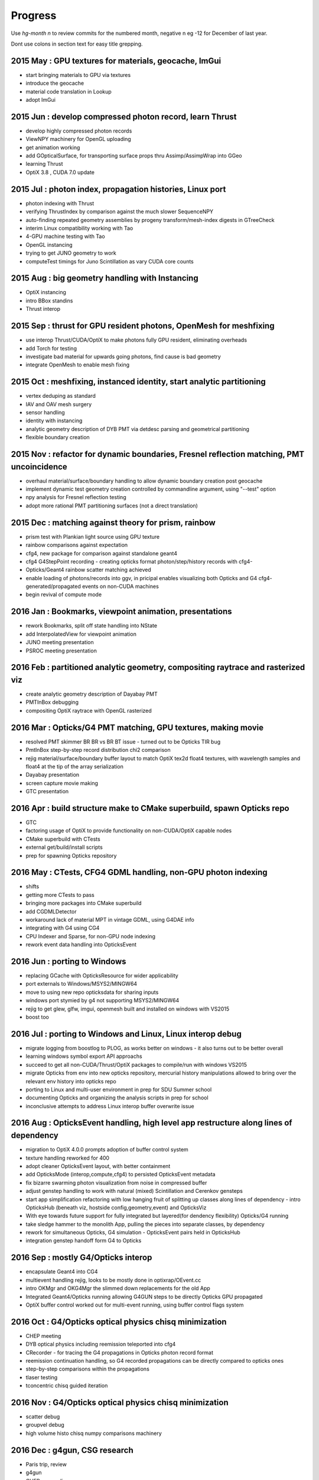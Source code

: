 Progress
=========

Use *hg-month n* to review commits for the numbered month, 
negative n eg -12 for December of last year.

Dont use colons in section text for easy title grepping.



2015 May : GPU textures for materials, geocache, ImGui
----------------------------------------------------------

* start bringing materials to GPU via textures
* introduce the geocache
* material code translation in Lookup
* adopt ImGui

2015 Jun : develop compressed photon record, learn Thrust 
------------------------------------------------------------

* develop highly compressed photon records
* ViewNPY machinery for OpenGL uploading 
* get animation working 
* add GOpticalSurface, for transporting surface props thru Assimp/AssimpWrap into GGeo
* learning Thrust
* OptiX 3.8 , CUDA 7.0 update 

2015 Jul : photon index, propagation histories, Linux port
-----------------------------------------------------------

* photon indexing with Thrust
* verifying ThrustIndex by comparison against the much slower SequenceNPY
* auto-finding repeated geometry assemblies by progeny transform/mesh-index digests in GTreeCheck
* interim Linux compatibility working with Tao
* 4-GPU machine testing with Tao
* OpenGL instancing 
* trying to get JUNO geometry to work
* computeTest timings for Juno Scintillation as vary CUDA core counts

2015 Aug : big geometry handling with Instancing
--------------------------------------------------

* OptiX instancing 
* intro BBox standins
* Thrust interop

2015 Sep : thrust for GPU resident photons, OpenMesh for meshfixing
--------------------------------------------------------------------

* use interop Thrust/CUDA/OptiX to make photons fully GPU resident, eliminating overheads
* add Torch for testing
* investigate bad material for upwards going photons, find cause is bad geometry
* integrate OpenMesh to enable mesh fixing


2015 Oct : meshfixing, instanced identity, start analytic partitioning
--------------------------------------------------------------------------

* vertex deduping as standard  
* IAV and OAV mesh surgery
* sensor handling
* identity with instancing
* analytic geometry description of DYB PMT via detdesc parsing and geometrical partitioning
* flexible boundary creation

2015 Nov : refactor for dynamic boundaries, Fresnel reflection matching, PMT uncoincidence
---------------------------------------------------------------------------------------------

* overhaul material/surface/boundary handling to allow dynamic boundary creation post geocache
* implement dynamic test geometry creation controlled by commandline argument, using "--test" option 
* npy analysis for Fresnel reflection testing
* adopt more rational PMT partitioning surfaces (not a direct translation)

2015 Dec : matching against theory for prism, rainbow
----------------------------------------------------------

* prism test with Plankian light source using GPU texture
* rainbow comparisons against expectation
* cfg4, new package for comparison against standalone geant4
* cfg4 G4StepPoint recording - creating opticks format photon/step/history records with cfg4-
* Opticks/Geant4 rainbow scatter matching achieved
* enable loading of photons/records into ggv, in pricipal enables visualizing both Opticks and G4 cfg4- generated/propagated events on non-CUDA machines
* begin revival of compute mode

2016 Jan : Bookmarks, viewpoint animation, presentations
--------------------------------------------------------------------

* rework Bookmarks, split off state handling into NState
* add InterpolatedView for viewpoint animation 
* JUNO meeting presentation 
* PSROC meeting presentation 

2016 Feb : partitioned analytic geometry, compositing raytrace and rasterized viz
-----------------------------------------------------------------------------------

* create analytic geometry description of Dayabay PMT 
* PMTInBox debugging
* compositing OptiX raytrace with OpenGL rasterized

2016 Mar : Opticks/G4 PMT matching, GPU textures, making movie 
------------------------------------------------------------------

* resolved PMT skimmer BR BR vs BR BT issue - turned out to be Opticks TIR bug
* PmtInBox step-by-step record distribution chi2 comparison 
* rejig material/surface/boundary buffer layout to match OptiX tex2d float4 textures, with wavelength samples and float4 at the tip of the array serialization
* Dayabay presentation
* screen capture movie making 
* GTC presentation

2016 Apr : build structure make to CMake superbuild, spawn Opticks repo
---------------------------------------------------------------------------

* GTC
* factoring usage of OptiX to provide functionality on non-CUDA/OptiX capable nodes
* CMake superbuild with CTests 
* external get/build/install scripts
* prep for spawning Opticks repository 

2016 May : CTests, CFG4 GDML handling, non-GPU photon indexing
------------------------------------------------------------------

* shifts
* getting more CTests to pass 
* bringing more packages into CMake superbuild
* add CGDMLDetector
* workaround lack of material MPT in vintage GDML, using G4DAE info 
* integrating with G4 using CG4 
* CPU Indexer and Sparse, for non-GPU node indexing
* rework event data handling into OpticksEvent

2016 Jun : porting to Windows
----------------------------------

* replacing GCache with OpticksResource for wider applicability 
* port externals to Windows/MSYS2/MINGW64
* move to using new repo opticksdata for sharing inputs  
* windows port stymied by g4 not supporting MSYS2/MINGW64  
* rejig to get glew, glfw, imgui, openmesh built and installed on windows with VS2015
* boost too

2016 Jul : porting to Windows and Linux, Linux interop debug
----------------------------------------------------------------

* migrate logging from boostlog to PLOG, as works better on windows - it also turns out to be better overall
* learning windows symbol export API approachs 
* succeed to get all non-CUDA/Thrust/OptiX packages to compile/run with windows VS2015
* migrate Opticks from env into new opticks repository, mercurial history manipulations
  allowed to bring over the relevant env history into opticks repo
* porting to Linux and multi-user environment in prep for SDU Summer school
* documenting Opticks and organizing the analysis scripts in prep for school
* inconclusive attempts to address Linux interop buffer overwrite issue


2016 Aug : OpticksEvent handling, high level app restructure along lines of dependency
-----------------------------------------------------------------------------------------

* migration to OptiX 4.0.0 prompts adoption of buffer control system
* texture handling reworked for 400
* adopt cleaner OpticksEvent layout, with better containment
* add OpticksMode (interop,compute,cfg4) to persisted OpticksEvent metadata
* fix bizarre swarming photon visualization from noise in compressed buffer 
* adjust genstep handling to work with natural (mixed) Scintillation and Cerenkov gensteps
* start app simplification refactoring with low hanging fruit of splitting up classes along 
  lines of dependency - intro OpticksHub (beneath viz, hostside config,geometry,event) 
  and OpticksViz 

* With eye towards future support for fully integrated but layered(for dendency flexibility)
  Opticks/G4 running  

* take sledge hammer to the monolith App, pulling the pieces into separate classes, by dependency
* rework for simultaneous Opticks, G4 simulation - OpticksEvent pairs held in OpticksHub
* integration genstep handoff form G4 to Opticks


2016 Sep : mostly G4/Opticks interop
----------------------------------------

* encapsulate Geant4 into CG4
* multievent handling rejig, looks to be mostly done in optixrap/OEvent.cc
* intro OKMgr and OKG4Mgr the slimmed down replacements for the old App
* Integrated Geant4/Opticks running allowing G4GUN steps to be directly Opticks GPU propagated
* OptiX buffer control worked out for multi-event running, using buffer control flags system  


2016 Oct : G4/Opticks optical physics chisq minimization
-----------------------------------------------------------

* CHEP meeting 
* DYB optical physics including reemission teleported into cfg4
* CRecorder - for tracing the G4 propagations in Opticks photon record format 
* reemission continuation handling, so G4 recorded propagations can be directly compared to opticks ones
* step-by-step comparisons within the propagations
* tlaser testing 
* tconcentric chisq guided iteration 

2016 Nov : G4/Opticks optical physics chisq minimization
---------------------------------------------------------

* scatter debug
* groupvel debug 
* high volume histo chisq numpy comparisons machinery 

2016 Dec : g4gun, CSG research
----------------------------------

* Paris trip, review
* g4gun 
* CHEP proceedings 
* GPU CSG research 

2017 Jan : presentations, proceedings, holidays
-------------------------------------------------

* CHEP meeting proceedings bulk of the writing  
* start looking at GPU CSG implementation
* PSROC presentation
* PHP

2017 Feb : GPU CSG raytracing prototyping
-------------------------------------------

* prototyping GPU CSG in python
* Ulyanov iterative CSG paper pseudocode leads me astray
* GPU binary tree serialization
* adopt XRT boolean lookup tables
* learn how to migate recursive into iterative

2017 Mar : GPU CSG raytracing implementation, SDF modelling, MC and DCS polygonization of CSG trees 
-----------------------------------------------------------------------------------------------------

* moving CSG python prototype to CUDA
* reiteration, tree gymnastics
* CSG stacks in CUDA
* fix a real painful rare bug in tree reiteration  
* OpticksCSG unification of type shape codes

* learn geometry modelling with implicit functions, SDFs
* start adding polygonization of CSG trees using SDF isosurface extraction
* integrate marching cubes, MC
* integrate dual contouring sample DCS, detour into getting Octree operational in acceptably performant,
  painful at the time, by got real experience of z-order curves, multi-res and morton codes


2017 Apr : better polygonization with IM, applying GPU CSG to detdesc and GDML, adding primitives
----------------------------------------------------------------------------------------------------

* integrate implicit mesher IM over a couple of days - much faster than MC or DCS 
  as uses continuation approach and produces prettier meshes
* boot DCS out of Opticks into optional external 
* start adding transform handling to the CSG tree
* add scaling transform support, debug normal transforms
* fix implicit assumption of normalized ray directions bug in sphere intersection 
* introduce python CSG geometry description into tboolean 
* remove CSG tree height limitation by adoption of bit twiddling postorder, 
  benefiting from morton code experience gained whilst debugging DCS Octree construction

* implement ncylinder
* implement nzsphere

* attempts to use unbounded and open geometry as CSG sub-objects drives home 
  the theory behind CSG - S means SOLID, endcaps are not optional 

* conclude polygonization fails for cathode and base are a limitation of current poly techniques, 
  need new approach to work with thin volumes, find candidate env-;csgparametric-

* complete conversion of detdesc PMT into NCSG (no uncoincide yet)

* conclude topdown detdesc parse too painful, jump ship to GDML
* GDML parse turns out to be much easier
* implement GDML tree querying to select general subtrees 




